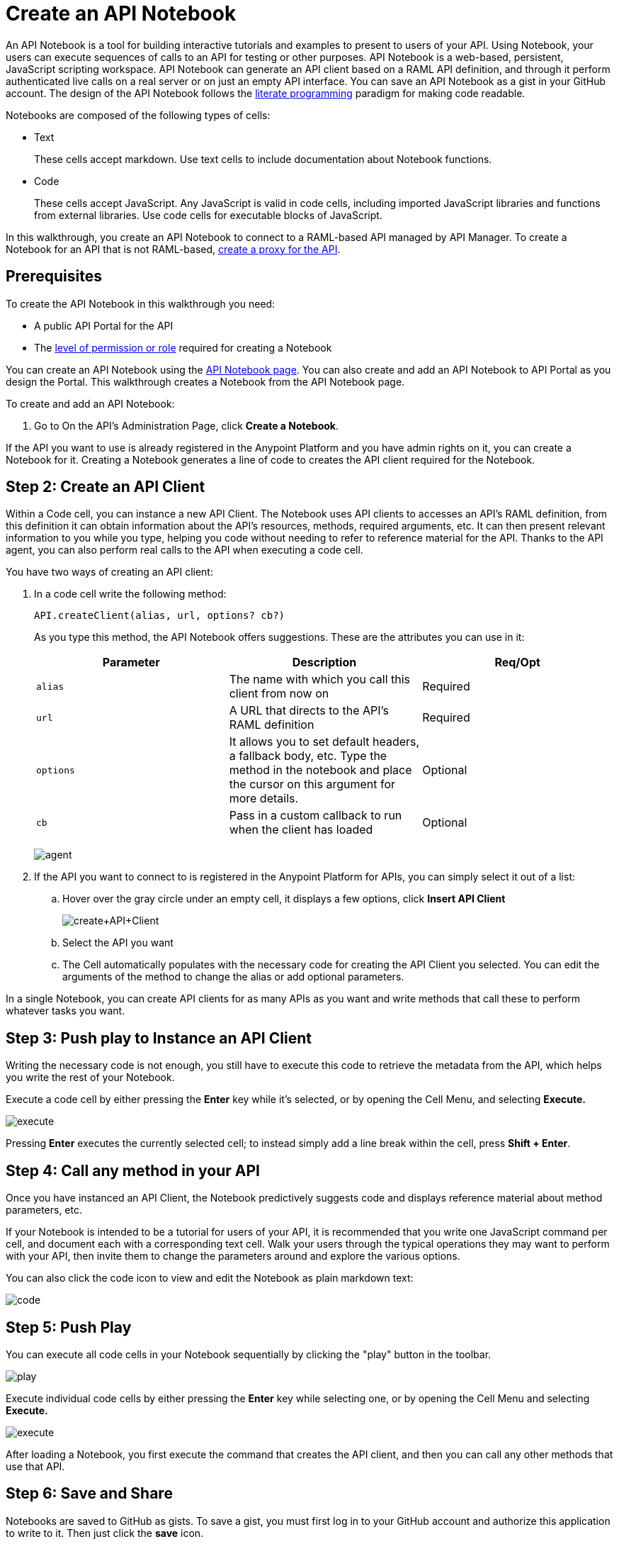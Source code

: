 = Create an API Notebook
:keywords: api, raml, client, notebook

An API Notebook is a tool for building interactive tutorials and examples to present to users of your API. Using Notebook, your users can execute sequences of calls to an API for testing or other purposes. API Notebook is a web-based, persistent, JavaScript scripting workspace. API Notebook can generate an API client based on a RAML API definition, and through it perform authenticated live calls on a real server or on just an empty API interface. You can save an API Notebook as a gist in your GitHub account. The design of the API Notebook follows the link:https://en.wikipedia.org/wiki/Literate_programming[literate programming] paradigm for making code readable.

Notebooks are composed of the following types of cells:

* Text
+
These cells accept markdown. Use text cells to include documentation about Notebook functions.
* Code
+
These cells accept JavaScript. Any JavaScript is valid in code cells, including imported JavaScript libraries and functions from external libraries. Use code cells for executable blocks of JavaScript.

In this walkthrough, you create an API Notebook to connect to a RAML-based API managed by API Manager. To create a Notebook for an API that is not RAML-based, link:/anypoint-platform-for-apis/walkthrough-proxy[create a proxy for the API].

== Prerequisites

To create the API Notebook in this walkthrough you need:

* A public API Portal for the API
* The link:/access-management/roles[level of permission or role] required for creating a Notebook

You can create an API Notebook using the link:https://api-notebook.anypoint.mulesoft.com/[API Notebook page]. You can also create and add an API Notebook to API Portal as you design the Portal. This walkthrough creates a Notebook from the API Notebook page.

To create and add an API Notebook:

1. Go to On the API's Administration Page, click *Create a Notebook*.

If the API you want to use is already registered in the Anypoint Platform and you have admin rights on it, you can create a Notebook for it. Creating a Notebook generates a line of code to creates the API client required for the Notebook.

== Step 2: Create an API Client

Within a Code cell, you can instance a new API Client. The Notebook uses API clients to accesses an API's RAML definition, from this definition it can obtain information about the API's resources, methods, required arguments, etc. It can then present relevant information to you while you type, helping you code without needing to refer to reference material for the API. Thanks to the API agent, you can also perform real calls to the API when executing a code cell.

You have two ways of creating an API client:

. In a code cell write the following method:
+
[source,javascript,linenums]
----
API.createClient(alias, url, options? cb?)
----
+
As you type this method, the API Notebook offers suggestions. These are the attributes you can use in it:
+
[cols=",,",options="header",]
|===
|Parameter |Description |Req/Opt
|`alias` |The name with which you call this client from now on |Required
|`url` |A URL that directs to the API's RAML definition |Required
|`options` |It allows you to set default headers, a fallback body, etc. Type the method in the notebook and place the cursor on this argument for more details. |Optional
|`cb` |Pass in a custom callback to run when the client has loaded |Optional
|===
+
image:agent.png[agent]

. If the API you want to connect to is registered in the Anypoint Platform for APIs, you can simply select it out of a list:
.. Hover over the gray circle under an empty cell, it displays a few options, click *Insert API Client*
+
image:create+API+Client.png[create+API+Client]

.. Select the API you want
.. The Cell automatically populates with the necessary code for creating the API Client you selected. You can edit the arguments of the method to change the alias or add optional parameters.

In a single Notebook, you can create API clients for as many APIs as you want and write methods that call these to perform whatever tasks you want.

== Step 3: Push play to Instance an API Client

Writing the necessary code is not enough, you still have to execute this code to retrieve the metadata from the API, which helps you write the rest of your Notebook.

Execute a code cell by either pressing the *Enter* key while it's selected, or by opening the Cell Menu, and selecting *Execute.*

image:execute.png[execute]

Pressing *Enter* executes the currently selected cell; to instead simply add a line break within the cell, press **Shift + Enter**.

== Step 4: Call any method in your API

Once you have instanced an API Client, the Notebook predictively suggests code and displays reference material about method parameters, etc.

If your Notebook is intended to be a tutorial for users of your API, it is recommended that you write one JavaScript command per cell, and document each with a corresponding text cell. Walk your users through the typical operations they may want to perform with your API, then invite them to change the parameters around and explore the various options.

++++
<script src="https://api-notebook.anypoint.mulesoft.com/scripts/embed.js" data-notebook></script>
++++

You can also click the code icon to view and edit the Notebook as plain markdown text:

image:code.png[code]

== Step 5: Push Play

You can execute all code cells in your Notebook sequentially by clicking the "play" button in the toolbar.

image:play.png[play]

Execute individual code cells by either pressing the *Enter* key while selecting one, or by opening the Cell Menu and selecting *Execute.*

image:execute.png[execute]

After loading a Notebook, you first execute the command that creates the API client, and then you can call any other methods that use that API.

== Step 6: Save and Share

Notebooks are saved to GitHub as gists. To save a gist, you must first log in to your GitHub account and authorize this application to write to it. Then just click the *save* icon.

image:save.png[save]

To share or embed your Notebook, click the *share* icon. You are offered two links, one for sharing the URL, the other for embedding the Notebook into any site.

image:share.png[share]

====
This is a live Notebook, embedded into the Doc, you can execute the code in it and modify it as needed.

[source,javascript,linenums]
----
// Import a simple (and fictional) Songs API:
API.createClient('songs', 'https://api-notebook.anypoint.mulesoft.com/raml/songs.raml');
----

[source,javascript,linenums]
----
// Explore the API with typeahead: add a "." after 'songs'
songs
----

The typehead reveals that "albums", "artists" and "songs" are available. Let's access a particular song:

[source,javascript,linenums]
----
songs.songs.songId(3);
----
====

++++
<script src="https://api-notebook.anypoint.mulesoft.com/scripts/embed.js" data-notebook data-id="c07d2ae2cbcb21814577"></script>
++++

====
This is a live Notebook, embedded into the Doc, you can execute the code in it and modify it as needed.

[source,javascript,linenums]
----
// Run this code by pushing the play button on the right, or by selecting it, and pressing ENTER
// You can also edit it
demo = ['great', 'interactive'];
'Notebooks are a ' + demo[0] + ' way to create ' + demo[1] + ' tutorials.';
----

Notebooks are also a powerful way to explore APIs. When you import a RAML file you can explore API endpoints, make requests (even with OAuth), and view the response.

Here is an example of a very simple API:

[source,javascript,linenums]
----
// Import a simple Songs API:
API.createClient('songs', 'https://api-notebook.anypoint.mulesoft.com/raml/songs.raml');
----

[source,javascript,linenums]
----
// Explore the API with typeahead: add a "." after 'songs'
songs.s
----
====

++++
<script src="https://api-notebook.anypoint.mulesoft.com/scripts/embed.js" data-notebook data-id="cd2caee0321ec34e4d3e"></script>
++++

== See Also

* View some link:https://api-notebook.anypoint.mulesoft.com/#examples[example API Notebooks].
* See more information about link:/anypoint-platform-for-apis/engaging-users-of-your-api[Engaging Users of Your API].
